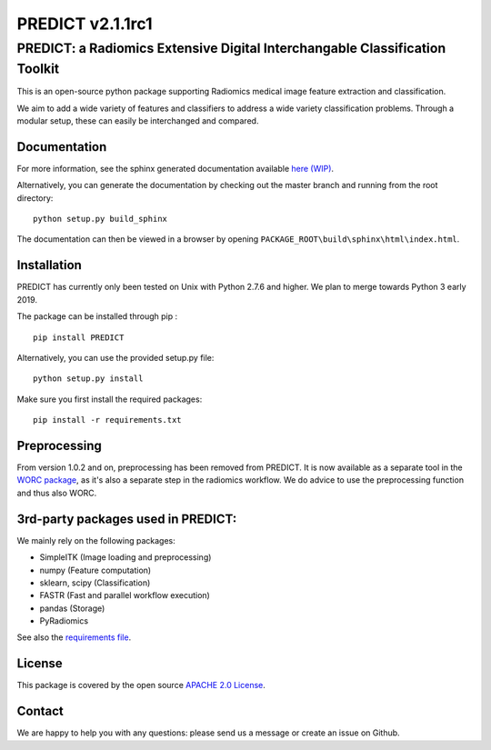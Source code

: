 PREDICT v2.1.1rc1
=================

PREDICT: a Radiomics Extensive Digital Interchangable Classification Toolkit
----------------------------------------------------------------------------

This is an open-source python package supporting Radiomics medical image
feature extraction and classification.

We aim to add a wide variety of features and classifiers to address a
wide variety classification problems. Through a modular setup, these can
easily be interchanged and compared.

Documentation
~~~~~~~~~~~~~

For more information, see the sphinx generated documentation available
`here (WIP) <http://predict.readthedocs.io/>`__.

Alternatively, you can generate the documentation by checking out the
master branch and running from the root directory:

::

    python setup.py build_sphinx

The documentation can then be viewed in a browser by opening
``PACKAGE_ROOT\build\sphinx\html\index.html``.

Installation
~~~~~~~~~~~~

PREDICT has currently only been tested on Unix with Python 2.7.6 and
higher. We plan to merge towards Python 3 early 2019.

The package can be installed through pip :

::

    pip install PREDICT

Alternatively, you can use the provided setup.py file:

::

    python setup.py install

Make sure you first install the required packages:

::

    pip install -r requirements.txt

Preprocessing
~~~~~~~~~~~~~

From version 1.0.2 and on, preprocessing has been removed from PREDICT.
It is now available as a separate tool in the `WORC
package <https://github.com/MStarmans91/WORC>`__, as it's also a
separate step in the radiomics workflow. We do advice to use the
preprocessing function and thus also WORC.

3rd-party packages used in PREDICT:
~~~~~~~~~~~~~~~~~~~~~~~~~~~~~~~~~~~

We mainly rely on the following packages:

-  SimpleITK (Image loading and preprocessing)
-  numpy (Feature computation)
-  sklearn, scipy (Classification)
-  FASTR (Fast and parallel workflow execution)
-  pandas (Storage)
-  PyRadiomics

See also the `requirements file <requirements.txt>`__.

License
~~~~~~~

This package is covered by the open source `APACHE 2.0
License <APACHE-LICENSE-2.0>`__.

Contact
~~~~~~~

We are happy to help you with any questions: please send us a message or
create an issue on Github.
